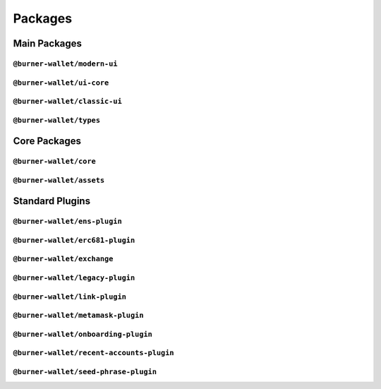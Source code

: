 ########
Packages
########

*************
Main Packages
*************

``@burner-wallet/modern-ui``
============================

``@burner-wallet/ui-core``
==========================

``@burner-wallet/classic-ui``
=============================

``@burner-wallet/types``
========================

*************
Core Packages
*************

``@burner-wallet/core``
============================

``@burner-wallet/assets``
==========================

****************
Standard Plugins
****************

``@burner-wallet/ens-plugin``
=============================

``@burner-wallet/erc681-plugin``
================================

``@burner-wallet/exchange``
===========================

``@burner-wallet/legacy-plugin``
================================

``@burner-wallet/link-plugin``
==============================

``@burner-wallet/metamask-plugin``
==================================

``@burner-wallet/onboarding-plugin``
====================================

``@burner-wallet/recent-accounts-plugin``
=========================================

``@burner-wallet/seed-phrase-plugin``
=====================================
